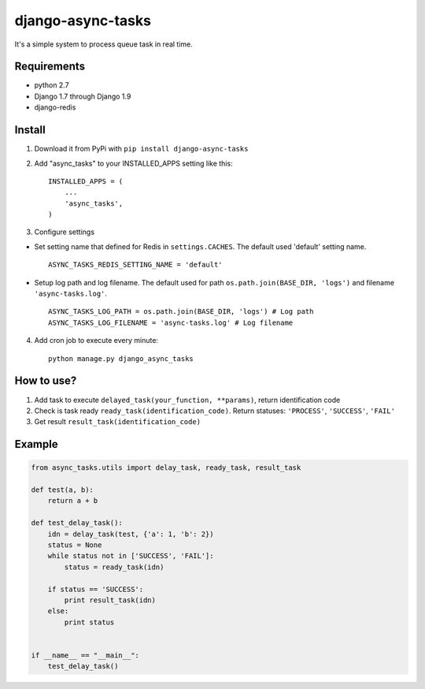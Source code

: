 ==================
django-async-tasks
==================

It's a simple system to process queue task in real time.


Requirements
------------

* python 2.7
* Django 1.7 through Django 1.9
* django-redis



Install
-------

1. Download it from PyPi with ``pip install django-async-tasks``

2. Add "async_tasks" to your INSTALLED_APPS setting like this::

      INSTALLED_APPS = (
          ...
          'async_tasks',
      )

3. Configure settings

* Set setting name that defined for Redis in ``settings.CACHES``. The default used 'default' setting name. ::

      ASYNC_TASKS_REDIS_SETTING_NAME = 'default'

* Setup log path and log filename. The default used for path ``os.path.join(BASE_DIR, 'logs')`` and filename ``'async-tasks.log'``. ::

      ASYNC_TASKS_LOG_PATH = os.path.join(BASE_DIR, 'logs') # Log path
      ASYNC_TASKS_LOG_FILENAME = 'async-tasks.log' # Log filename

4. Add cron job to execute every minute::

      python manage.py django_async_tasks


How to use?
-----------

1. Add task to execute ``delayed_task(your_function, **params)``, return identification code
2. Check is task ready ``ready_task(identification_code)``. Return statuses: ``'PROCESS'``, ``'SUCCESS'``, ``'FAIL'``
3. Get result ``result_task(identification_code)``


Example
-------

.. code:: python

      from async_tasks.utils import delay_task, ready_task, result_task

      def test(a, b):
          return a + b

      def test_delay_task():
          idn = delay_task(test, {'a': 1, 'b': 2})
          status = None
          while status not in ['SUCCESS', 'FAIL']:
              status = ready_task(idn)

          if status == 'SUCCESS':
              print result_task(idn)
          else:
              print status


      if __name__ == "__main__":
          test_delay_task()